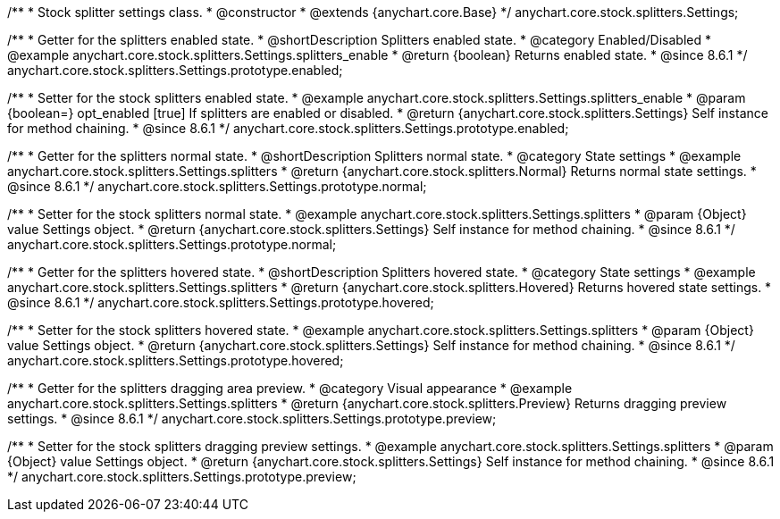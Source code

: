 /**
 * Stock splitter settings class.
 * @constructor
 * @extends {anychart.core.Base}
 */
anychart.core.stock.splitters.Settings;

//----------------------------------------------------------------------------------------------------------------------
//
//  anychart.core.stock.splitters.Settings.prototype.enabled
//
//----------------------------------------------------------------------------------------------------------------------

/**
 * Getter for the splitters enabled state.
 * @shortDescription Splitters enabled state.
 * @category Enabled/Disabled
 * @example anychart.core.stock.splitters.Settings.splitters_enable
 * @return {boolean} Returns enabled state.
 * @since 8.6.1
 */
anychart.core.stock.splitters.Settings.prototype.enabled;

/**
 * Setter for the stock splitters enabled state.
 * @example anychart.core.stock.splitters.Settings.splitters_enable
 * @param {boolean=} opt_enabled [true] If splitters are enabled or disabled.
 * @return {anychart.core.stock.splitters.Settings} Self instance for method chaining.
 * @since 8.6.1
 */
anychart.core.stock.splitters.Settings.prototype.enabled;


//----------------------------------------------------------------------------------------------------------------------
//
//  anychart.core.stock.splitters.Settings.prototype.normal
//
//----------------------------------------------------------------------------------------------------------------------

/**
 * Getter for the splitters normal state.
 * @shortDescription Splitters normal state.
 * @category State settings
 * @example anychart.core.stock.splitters.Settings.splitters
 * @return {anychart.core.stock.splitters.Normal} Returns normal state settings.
 * @since 8.6.1
 */
anychart.core.stock.splitters.Settings.prototype.normal;

/**
 * Setter for the stock splitters normal state.
 * @example anychart.core.stock.splitters.Settings.splitters
 * @param {Object} value Settings object.
 * @return {anychart.core.stock.splitters.Settings} Self instance for method chaining.
 * @since 8.6.1
 */
anychart.core.stock.splitters.Settings.prototype.normal;


//----------------------------------------------------------------------------------------------------------------------
//
//  anychart.core.stock.splitters.Settings.prototype.hovered
//
//----------------------------------------------------------------------------------------------------------------------

/**
 * Getter for the splitters hovered state.
 * @shortDescription Splitters hovered state.
 * @category State settings
 * @example anychart.core.stock.splitters.Settings.splitters
 * @return {anychart.core.stock.splitters.Hovered} Returns hovered state settings.
 * @since 8.6.1
 */
anychart.core.stock.splitters.Settings.prototype.hovered;

/**
 * Setter for the stock splitters hovered state.
 * @example anychart.core.stock.splitters.Settings.splitters
 * @param {Object} value Settings object.
 * @return {anychart.core.stock.splitters.Settings} Self instance for method chaining.
 * @since 8.6.1
 */
anychart.core.stock.splitters.Settings.prototype.hovered;


//----------------------------------------------------------------------------------------------------------------------
//
//  anychart.core.stock.splitters.Settings.prototype.preview
//
//----------------------------------------------------------------------------------------------------------------------

/**
 * Getter for the splitters dragging area preview.
 * @category Visual appearance
 * @example anychart.core.stock.splitters.Settings.splitters
 * @return {anychart.core.stock.splitters.Preview} Returns dragging preview settings.
 * @since 8.6.1
 */
anychart.core.stock.splitters.Settings.prototype.preview;

/**
 * Setter for the stock splitters dragging preview settings.
 * @example anychart.core.stock.splitters.Settings.splitters
 * @param {Object} value Settings object.
 * @return {anychart.core.stock.splitters.Settings} Self instance for method chaining.
 * @since 8.6.1
 */
anychart.core.stock.splitters.Settings.prototype.preview;
